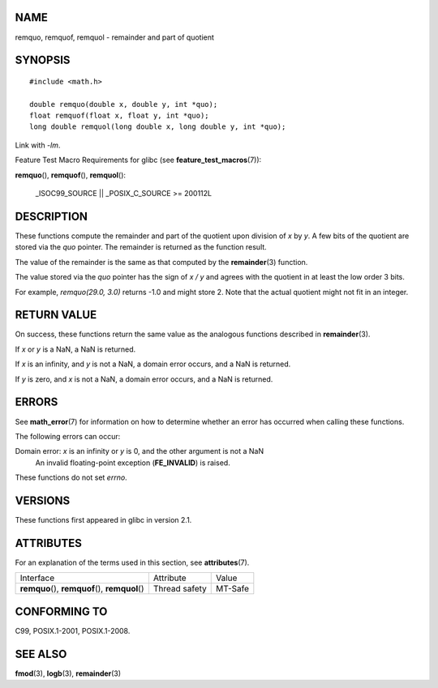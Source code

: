 NAME
====

remquo, remquof, remquol - remainder and part of quotient

SYNOPSIS
========

::

   #include <math.h>

   double remquo(double x, double y, int *quo);
   float remquof(float x, float y, int *quo);
   long double remquol(long double x, long double y, int *quo);

Link with *-lm*.

Feature Test Macro Requirements for glibc (see
**feature_test_macros**\ (7)):

**remquo**\ (), **remquof**\ (), **remquol**\ ():

   \_ISOC99_SOURCE \|\| \_POSIX_C_SOURCE >= 200112L

DESCRIPTION
===========

These functions compute the remainder and part of the quotient upon
division of *x* by *y*. A few bits of the quotient are stored via the
*quo* pointer. The remainder is returned as the function result.

The value of the remainder is the same as that computed by the
**remainder**\ (3) function.

The value stored via the *quo* pointer has the sign of *x / y* and
agrees with the quotient in at least the low order 3 bits.

For example, *remquo(29.0, 3.0)* returns -1.0 and might store 2. Note
that the actual quotient might not fit in an integer.

RETURN VALUE
============

On success, these functions return the same value as the analogous
functions described in **remainder**\ (3).

If *x* or *y* is a NaN, a NaN is returned.

If *x* is an infinity, and *y* is not a NaN, a domain error occurs, and
a NaN is returned.

If *y* is zero, and *x* is not a NaN, a domain error occurs, and a NaN
is returned.

ERRORS
======

See **math_error**\ (7) for information on how to determine whether an
error has occurred when calling these functions.

The following errors can occur:

Domain error: *x* is an infinity or *y* is 0, and the other argument is not a NaN
   An invalid floating-point exception (**FE_INVALID**) is raised.

These functions do not set *errno*.

VERSIONS
========

These functions first appeared in glibc in version 2.1.

ATTRIBUTES
==========

For an explanation of the terms used in this section, see
**attributes**\ (7).

================================================ ============= =======
Interface                                        Attribute     Value
**remquo**\ (), **remquof**\ (), **remquol**\ () Thread safety MT-Safe
================================================ ============= =======

CONFORMING TO
=============

C99, POSIX.1-2001, POSIX.1-2008.

SEE ALSO
========

**fmod**\ (3), **logb**\ (3), **remainder**\ (3)
